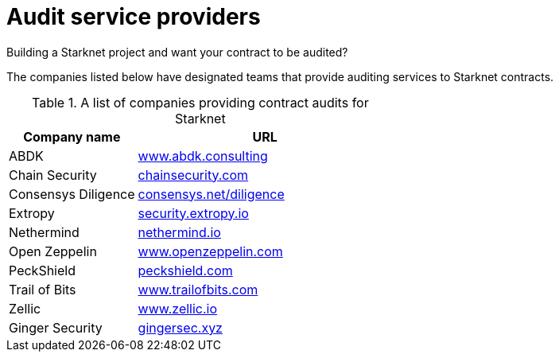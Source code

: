 [id="audit_providers"]
= Audit service providers

Building a Starknet project and want your contract to be audited?

The companies listed below have designated teams that provide auditing services to Starknet
contracts.

.A list of companies providing contract audits for Starknet
[cols="1,2",stripes=even]
|===
| Company name | URL

|ABDK | link:https://www.abdk.consulting/[www.abdk.consulting^]
|Chain Security | link:https://chainsecurity.com/[chainsecurity.com^]
|Consensys Diligence | link:https://consensys.net/diligence/[consensys.net/diligence^]
|Extropy | link:https://security.extropy.io/[security.extropy.io^]
|Nethermind | link:https://nethermind.io/[nethermind.io^]
|Open Zeppelin | link:https://www.openzeppelin.com/[www.openzeppelin.com^]
|PeckShield | link:https://peckshield.com/[peckshield.com^]
|Trail of Bits | link:https://www.trailofbits.com/[www.trailofbits.com^]
|Zellic | link:https://www.zellic.io[www.zellic.io^]
|Ginger Security | link:https://gingersec.xyz/[gingersec.xyz^]
|===
